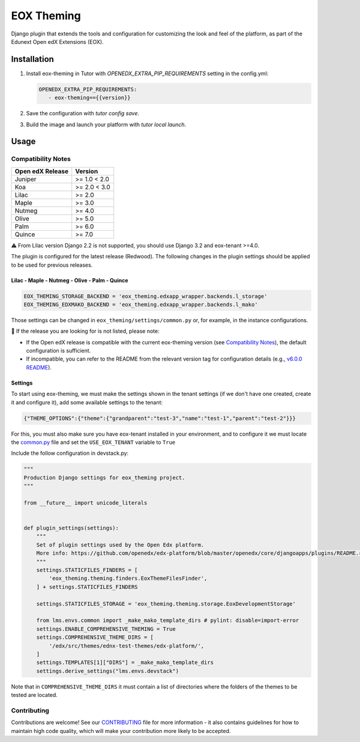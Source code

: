 ===========
EOX Theming
===========

|Maintainance Badge| |Test Badge| |PyPI Badge|

.. |Maintainance Badge| image:: https://img.shields.io/badge/Status-Maintained-brightgreen
   :alt: Maintainance Status
.. |Test Badge| image:: https://img.shields.io/github/actions/workflow/status/edunext/eox-theming/.github%2Fworkflows%2Ftests.yml?label=Test
   :alt: GitHub Actions Workflow Test Status
.. |PyPI Badge| image:: https://img.shields.io/pypi/v/eox-theming?label=PyPI
   :alt: PyPI - Version

Django plugin that extends the tools and configuration for customizing the look and feel of the platform, as part of the
Edunext Open edX Extensions (EOX). 


Installation
============

1. Install eox-theming in Tutor with `OPENEDX_EXTRA_PIP_REQUIREMENTS` setting in the config.yml:

   .. code-block:: yaml
      
      OPENEDX_EXTRA_PIP_REQUIREMENTS:
         - eox-theming=={{version}}


2. Save the configuration with `tutor config save`.

3. Build the image and launch your platform with `tutor local launch`.


Usage
=====

Compatibility Notes
-------------------

+------------------+---------------------+
| Open edX Release |        Version      |
+==================+=====================+
|     Juniper      |       >= 1.0 < 2.0  |
+------------------+---------------------+
|       Koa        |       >= 2.0 < 3.0  |
+------------------+---------------------+
|      Lilac       |       >= 2.0        |
+------------------+---------------------+
|      Maple       |       >= 3.0        |
+------------------+---------------------+
|      Nutmeg      |       >= 4.0        |
+------------------+---------------------+
|      Olive       |       >= 5.0        |
+------------------+---------------------+
|      Palm        |       >= 6.0        |
+------------------+---------------------+
|      Quince      |       >= 7.0        |
+------------------+---------------------+

⚠️ From Lilac version Django 2.2 is not supported, you should use Django 3.2 and eox-tenant >=4.0.

The plugin is configured for the latest release (Redwood). The following changes in the plugin settings should be applied to be used for previous releases.


Lilac - Maple - Nutmeg - Olive - Palm - Quince
~~~~~~~~~~~~~~~~~~~~~~~~~~~~~~~~~~~~~~~~~~~~~~

.. code-block:: bash

    EOX_THEMING_STORAGE_BACKEND = 'eox_theming.edxapp_wrapper.backends.l_storage'
    EOX_THEMING_EDXMAKO_BACKEND = 'eox_theming.edxapp_wrapper.backends.l_mako'


Those settings can be changed in ``eox_theming/settings/common.py`` or, for example, in the instance configurations.

🚨 If the release you are looking for is not listed, please note:

- If the Open edX release is compatible with the current eox-theming version (see `Compatibility Notes <https://github.com/eduNEXT/eox-theming?tab=readme-ov-file#compatibility-notes>`_), the default configuration is sufficient.
- If incompatible, you can refer to the README from the relevant version tag for configuration details (e.g., `v6.0.0 README <https://github.com/eduNEXT/eox-theming/blob/v6.0.0/README.rst>`_).

Settings
~~~~~~~~

To start using eox-theming, we must make the settings shown in the tenant settings (if we don't have one created, create it and configure it), add some available settings to the tenant:

.. code-block:: json

    {"THEME_OPTIONS":{"theme":{"grandparent":"test-3","name":"test-1","parent":"test-2"}}}


For this, you must also make sure you have eox-tenant installed in your environment,
and to configure it we must locate the `common.py`_
file and set the ``USE_EOX_TENANT`` variable to ``True``

.. _common.py: https://github.com/eduNEXT/eox-tenant/blob/master/eox_tenant/settings/common.py#L52

Include the follow configuration in devstack.py:

.. code-block:: python

    """
    Production Django settings for eox_theming project.
    """

    from __future__ import unicode_literals


    def plugin_settings(settings):
        """
        Set of plugin settings used by the Open Edx platform.
        More info: https://github.com/openedx/edx-platform/blob/master/openedx/core/djangoapps/plugins/README.rst
        """
        settings.STATICFILES_FINDERS = [
            'eox_theming.theming.finders.EoxThemeFilesFinder',
        ] + settings.STATICFILES_FINDERS

        settings.STATICFILES_STORAGE = 'eox_theming.theming.storage.EoxDevelopmentStorage'

        from lms.envs.common import _make_mako_template_dirs # pylint: disable=import-error
        settings.ENABLE_COMPREHENSIVE_THEMING = True
        settings.COMPREHENSIVE_THEME_DIRS = [
            '/edx/src/themes/ednx-test-themes/edx-platform/',
        ]
        settings.TEMPLATES[1]["DIRS"] = _make_mako_template_dirs
        settings.derive_settings("lms.envs.devstack")


Note that in ``COMPREHENSIVE_THEME_DIRS`` it must contain a list of directories where the folders of the themes to be tested are located.

Contributing
------------

Contributions are welcome! See our `CONTRIBUTING`_
file for more information - it also contains guidelines for how to maintain high code
quality, which will make your contribution more likely to be accepted.

.. _CONTRIBUTING: https://github.com/eduNEXT/eox-theming/blob/master/CONTRIBUTING.rst
